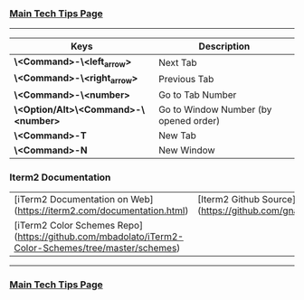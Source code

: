 *** [[https://github.com/sethfuller/tips][Main Tech Tips Page]]

----------

| Keys                                  | Description                           |
|---------------------------------------+---------------------------------------|
| **\<Command>-\<left_arrow>**          | Next Tab                              |
| **\<Command>-\<right_arrow>**         | Previous Tab                          |
| **\<Command>-\<number>**              | Go to Tab Number                      |
| **\<Option/Alt>\<Command>-\<number>** | Go to Window Number (by opened order) |
| **\<Command>-T**                      | New Tab                               |
| **\<Command>-N**                      | New Window                            |


*** Iterm2 Documentation
|                                                                                                    |                                                            |
|----------------------------------------------------------------------------------------------------|------------------------------------------------------------|
| [iTerm2 Documentation on Web](https://iterm2.com/documentation.html)                               | [Iterm2 Github Source](https://github.com/gnachman/iTerm2) |
| [iTerm2 Color Schemes Repo](https://github.com/mbadolato/iTerm2-Color-Schemes/tree/master/schemes) |                                                            |

----------

*** [[https://github.com/sethfuller/tips][Main Tech Tips Page]]

